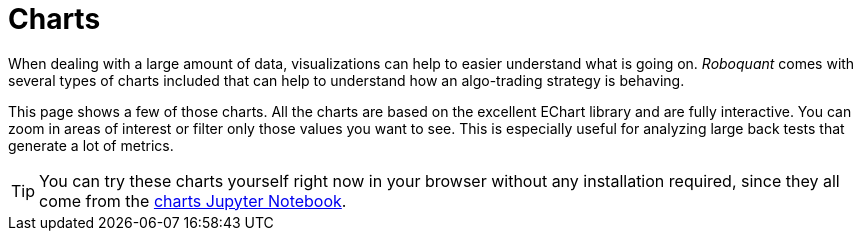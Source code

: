 = Charts
:jbake-type: collection
:jbake-status: published
:jbake-heading: we can chart our future clearly only when we know the path that led to the present
:imagesdir: img/
:icons: font
:items: charts

When dealing with a large amount of data, visualizations can help to easier understand what is going on. _Roboquant_ comes with several types of charts included that can help to understand how an algo-trading strategy is behaving.

This page shows a few of those charts. All the charts are based on the excellent EChart library and are fully interactive. You can zoom in areas of interest or filter only those values you want to see. This is especially useful for analyzing large back tests that generate a lot of metrics.

TIP: You can try these charts yourself right now in your browser without any installation required, since they all come from the https://mybinder.org/v2/gh/neurallayer/roboquant-notebook/main?urlpath=tree/notebooks/charts.ipynb[charts Jupyter Notebook, window=_target].
